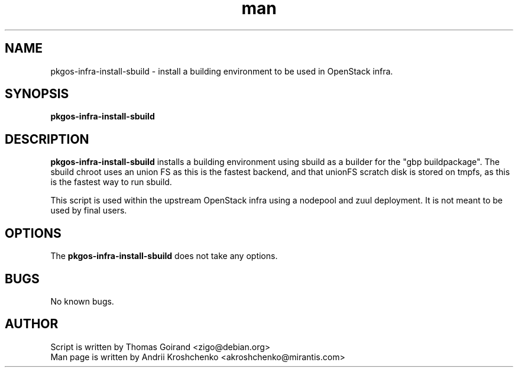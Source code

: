 .\" Contact akroshchenko@mirantis.com to correct errors or typos.
.TH man 8 "27 Apr 2016" "45.0" "pkgos-infra-install-sbuild"
.SH NAME
pkgos-infra-install-sbuild - install a building environment to be used in
OpenStack infra.

.SH SYNOPSIS
.B pkgos-infra-install-sbuild

.SH DESCRIPTION
.B pkgos-infra-install-sbuild
installs a building environment using sbuild as a builder for the "gbp
buildpackage". The sbuild chroot uses an union FS as this is the fastest
backend, and that unionFS scratch disk is stored on tmpfs, as this is the
fastest way to run sbuild.

This script is used within the upstream OpenStack infra using a nodepool
and zuul deployment. It is not meant to be used by final users.

.SH OPTIONS
The \fBpkgos-infra-install-sbuild\fR does not take any options.

.SH BUGS
No known bugs.

.SH AUTHOR
Script is written by Thomas Goirand <zigo@debian.org>
.PD 0
.TP
Man page is written by Andrii Kroshchenko <akroshchenko@mirantis.com>
